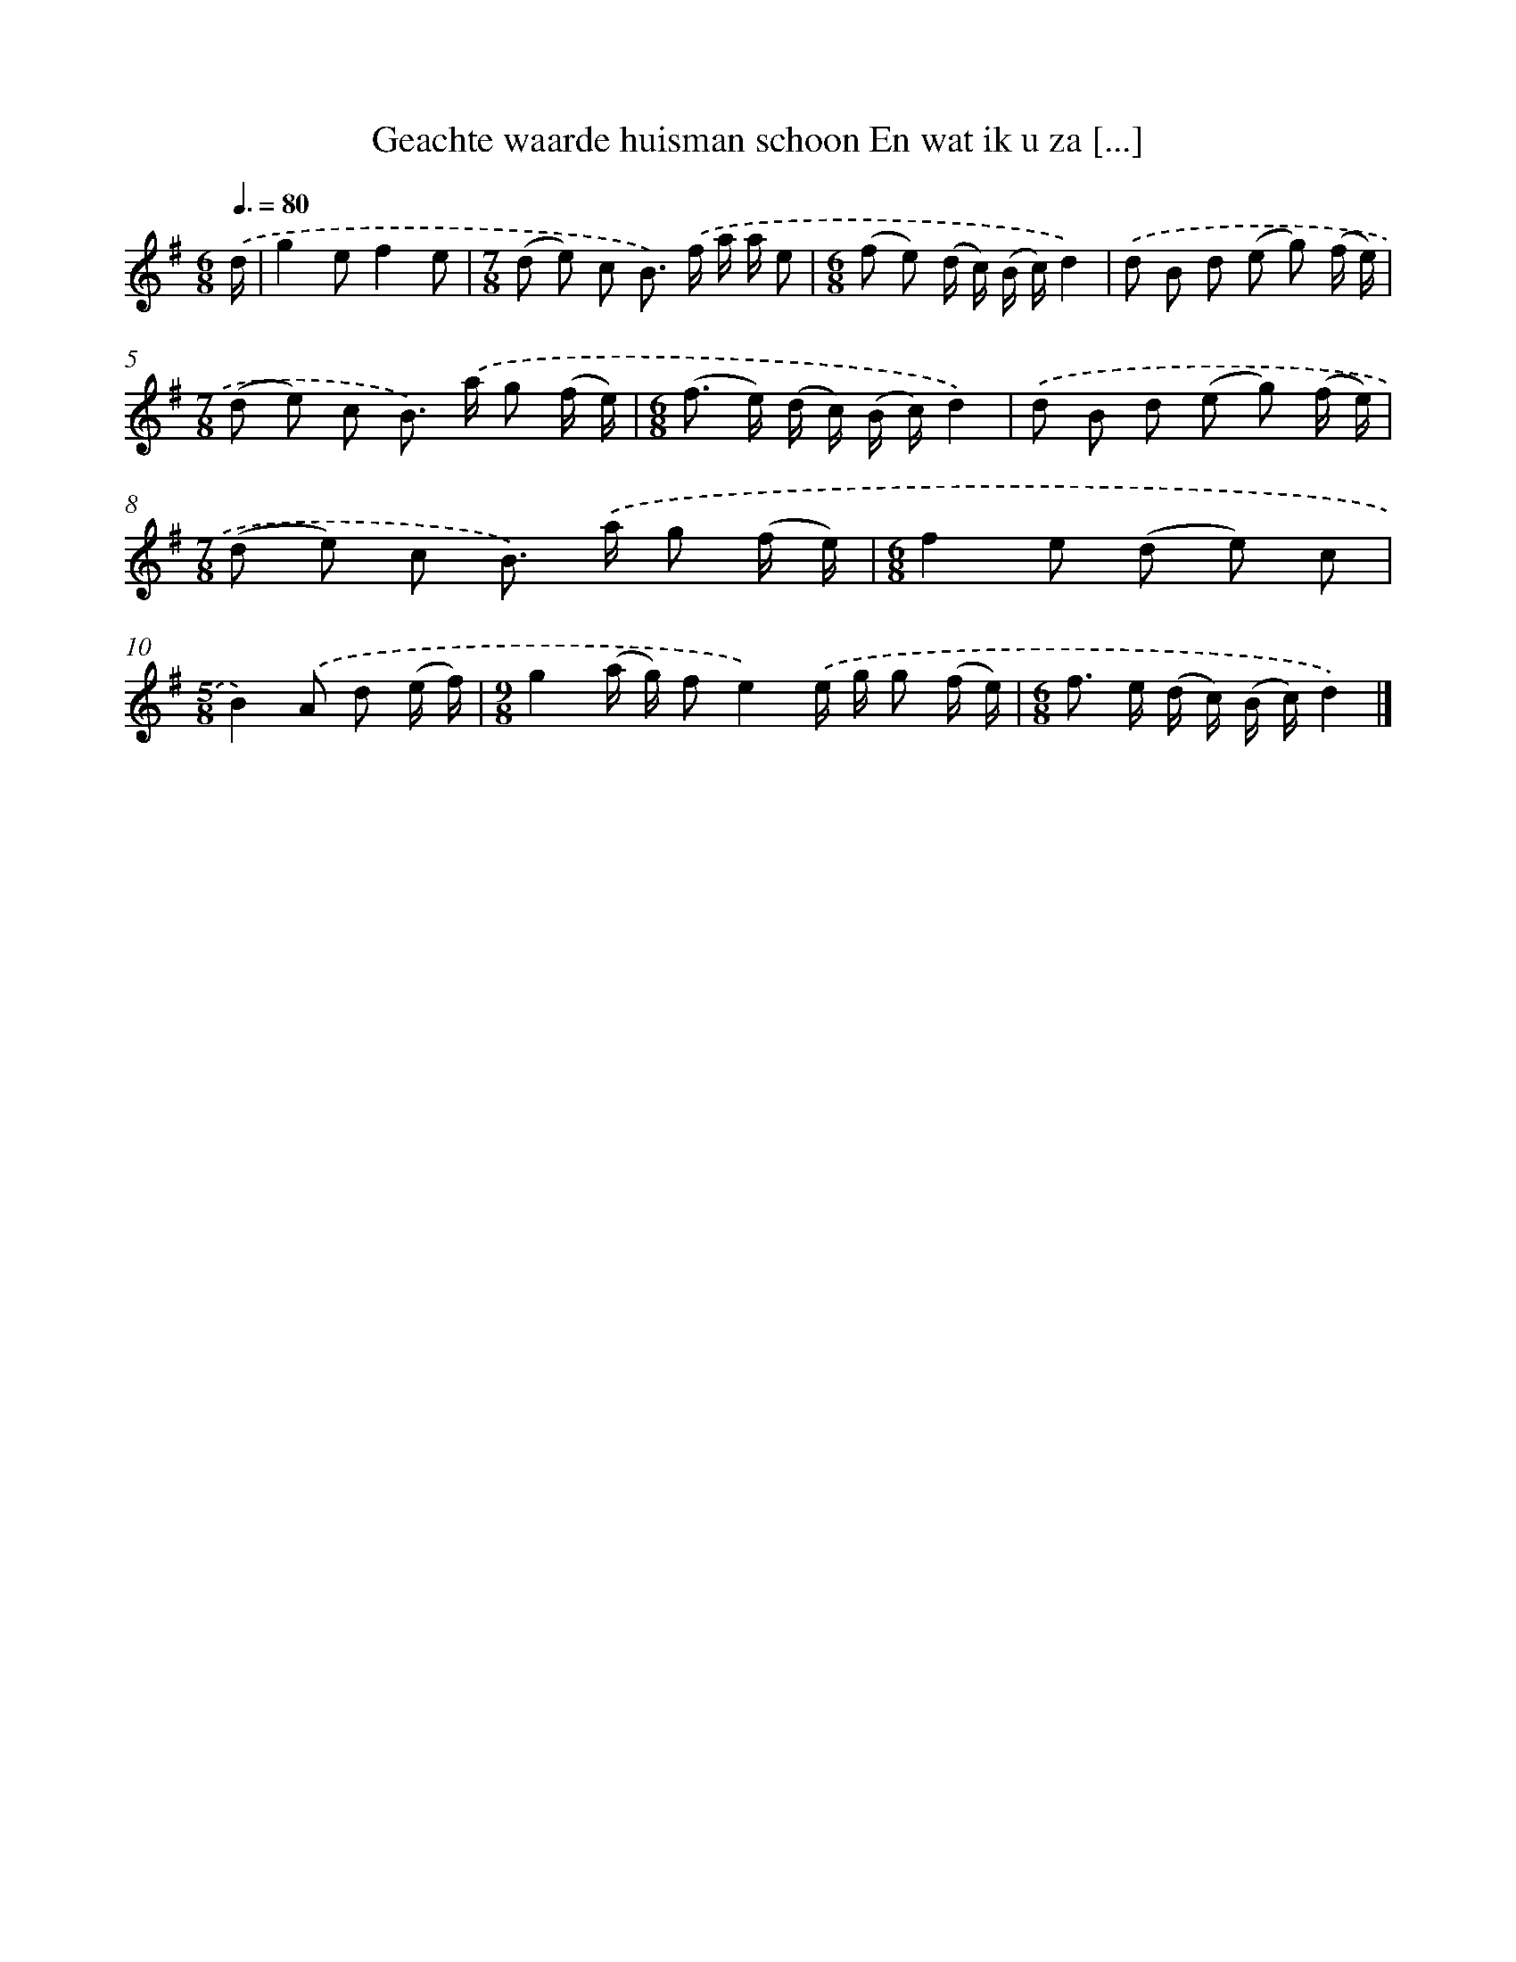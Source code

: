 X: 3414
T: Geachte waarde huisman schoon En wat ik u za [...]
%%abc-version 2.0
%%abcx-abcm2ps-target-version 5.9.1 (29 Sep 2008)
%%abc-creator hum2abc beta
%%abcx-conversion-date 2018/11/01 14:36:00
%%humdrum-veritas 1266100069
%%humdrum-veritas-data 2543021480
%%continueall 1
%%barnumbers 0
L: 1/8
M: 6/8
Q: 3/8=80
K: G clef=treble
.('d/ [I:setbarnb 1]|
g2ef2e |
[M:7/8](d e) c B>) .('f a/ a/ e |
[M:6/8](f e) (d/ c/) (B/ c/)d2) |
.('d B d (e g) (f/ e/) |
[M:7/8](d e) c B>) .('a g (f/ e/) |
[M:6/8](f> e) (d/ c/) (B/ c/)d2) |
.('d B d (e g) (f/ e/) |
[M:7/8](d e) c B>) .('a g (f/ e/) |
[M:6/8]f2e (d e) c |
[M:5/8]B2).('A d (e/ f/) |
[M:9/8]g2(a/ g/) fe2).('e/ g/ g (f/ e/) |
[M:6/8]f> e (d/ c/) (B/ c/)d2) |]
